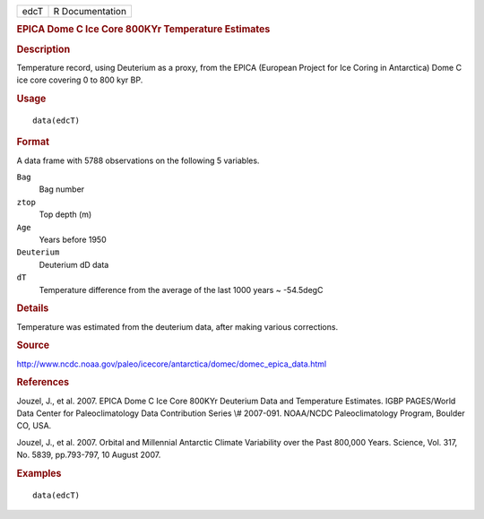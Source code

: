 .. container::

   ==== ===============
   edcT R Documentation
   ==== ===============

   .. rubric:: EPICA Dome C Ice Core 800KYr Temperature Estimates
      :name: epica-dome-c-ice-core-800kyr-temperature-estimates

   .. rubric:: Description
      :name: description

   Temperature record, using Deuterium as a proxy, from the EPICA
   (European Project for Ice Coring in Antarctica) Dome C ice core
   covering 0 to 800 kyr BP.

   .. rubric:: Usage
      :name: usage

   ::

      data(edcT)

   .. rubric:: Format
      :name: format

   A data frame with 5788 observations on the following 5 variables.

   ``Bag``
      Bag number

   ``ztop``
      Top depth (m)

   ``Age``
      Years before 1950

   ``Deuterium``
      Deuterium dD data

   ``dT``
      Temperature difference from the average of the last 1000 years ~
      -54.5degC

   .. rubric:: Details
      :name: details

   Temperature was estimated from the deuterium data, after making
   various corrections.

   .. rubric:: Source
      :name: source

   http://www.ncdc.noaa.gov/paleo/icecore/antarctica/domec/domec_epica_data.html

   .. rubric:: References
      :name: references

   Jouzel, J., et al. 2007. EPICA Dome C Ice Core 800KYr Deuterium Data
   and Temperature Estimates. IGBP PAGES/World Data Center for
   Paleoclimatology Data Contribution Series \\# 2007-091. NOAA/NCDC
   Paleoclimatology Program, Boulder CO, USA.

   Jouzel, J., et al. 2007. Orbital and Millennial Antarctic Climate
   Variability over the Past 800,000 Years. Science, Vol. 317, No. 5839,
   pp.793-797, 10 August 2007.

   .. rubric:: Examples
      :name: examples

   ::

       data(edcT) 
